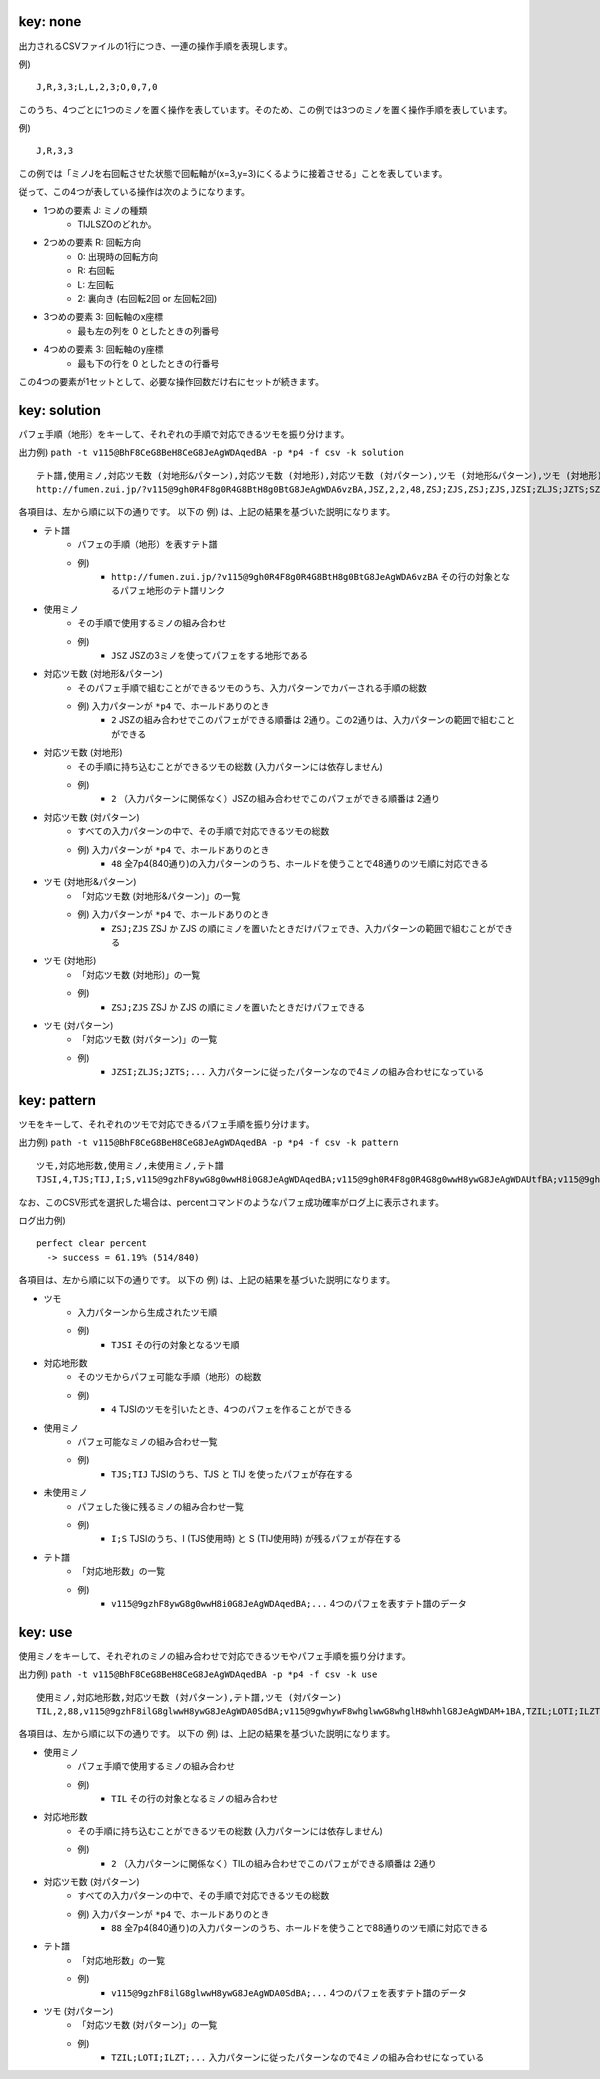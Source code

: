 key: none
============================================================

出力されるCSVファイルの1行につき、一連の操作手順を表現します。

例) ::

    J,R,3,3;L,L,2,3;O,0,7,0

このうち、4つごとに1つのミノを置く操作を表しています。そのため、この例では3つのミノを置く操作手順を表しています。

例) ::

    J,R,3,3

この例では「ミノJを右回転させた状態で回転軸が(x=3,y=3)にくるように接着させる」ことを表しています。

従って、この4つが表している操作は次のようになります。

* 1つめの要素 J: ミノの種類
    - TIJLSZOのどれか。

* 2つめの要素 R: 回転方向
    - 0: 出現時の回転方向
    - R: 右回転
    - L: 左回転
    - 2: 裏向き (右回転2回 or 左回転2回)

* 3つめの要素 3: 回転軸のx座標
    - 最も左の列を 0 としたときの列番号

* 4つめの要素 3: 回転軸のy座標
    - 最も下の行を 0 としたときの行番号

この4つの要素が1セットとして、必要な操作回数だけ右にセットが続きます。


key: solution
============================================================

パフェ手順（地形）をキーして、それぞれの手順で対応できるツモを振り分けます。

出力例) ``path -t v115@BhF8CeG8BeH8CeG8JeAgWDAqedBA -p *p4 -f csv -k solution`` ::

    テト譜,使用ミノ,対応ツモ数 (対地形&パターン),対応ツモ数 (対地形),対応ツモ数 (対パターン),ツモ (対地形&パターン),ツモ (対地形),ツモ (対パターン)
    http://fumen.zui.jp/?v115@9gh0R4F8g0R4G8BtH8g0BtG8JeAgWDA6vzBA,JSZ,2,2,48,ZSJ;ZJS,ZSJ;ZJS,JZSI;ZLJS;JZTS;SZJO;ZSLJ;ZSJI;ZSOJ;ZJSL;ZTSJ;SZLJ;SZJI;SZOJ;TZJS;IZJS;LZJS;ZISJ;ZSIJ;JZSL;OZJS;ZJLS;ZLSJ;ZJOS;SZIJ;ZJST;ZOJS;ZSJL;JZLS;ZSTJ;ZJIS;ZJSO;SZJL;JZOS;JZST;TZSJ;SZTJ;IZSJ;LZSJ;OZSJ;JZIS;JZSO;ZSJT;ZTJS;ZJSI;ZJTS;ZOSJ;SZJT;ZIJS;ZSJO


各項目は、左から順に以下の通りです。
以下の 例) は、上記の結果を基づいた説明になります。

* テト譜
    - パフェの手順（地形）を表すテト譜
    - 例)
        * ``http://fumen.zui.jp/?v115@9gh0R4F8g0R4G8BtH8g0BtG8JeAgWDA6vzBA`` その行の対象となるパフェ地形のテト譜リンク

* 使用ミノ
    - その手順で使用するミノの組み合わせ
    - 例)
        * ``JSZ`` JSZの3ミノを使ってパフェをする地形である

* 対応ツモ数 (対地形&パターン)
    - そのパフェ手順で組むことができるツモのうち、入力パターンでカバーされる手順の総数
    - 例) 入力パターンが ``*p4`` で、ホールドありのとき
        * ``2`` JSZの組み合わせでこのパフェができる順番は 2通り。この2通りは、入力パターンの範囲で組むことができる

* 対応ツモ数 (対地形)
    - その手順に持ち込むことができるツモの総数 (入力パターンには依存しません)
    - 例)
        * ``2`` （入力パターンに関係なく）JSZの組み合わせでこのパフェができる順番は 2通り

* 対応ツモ数 (対パターン)
    - すべての入力パターンの中で、その手順で対応できるツモの総数
    - 例) 入力パターンが ``*p4`` で、ホールドありのとき
        * ``48`` 全7p4(840通り)の入力パターンのうち、ホールドを使うことで48通りのツモ順に対応できる

* ツモ (対地形&パターン)
    - 「対応ツモ数 (対地形&パターン)」の一覧
    - 例) 入力パターンが ``*p4`` で、ホールドありのとき
        * ``ZSJ;ZJS`` ZSJ か ZJS の順にミノを置いたときだけパフェでき、入力パターンの範囲で組むことができる

* ツモ (対地形)
    - 「対応ツモ数 (対地形)」の一覧
    - 例)
        * ``ZSJ;ZJS`` ZSJ か ZJS の順にミノを置いたときだけパフェできる

* ツモ (対パターン)
    - 「対応ツモ数 (対パターン)」の一覧
    - 例)
        * ``JZSI;ZLJS;JZTS;...`` 入力パターンに従ったパターンなので4ミノの組み合わせになっている


key: pattern
============================================================

ツモをキーして、それぞれのツモで対応できるパフェ手順を振り分けます。

出力例) ``path -t v115@BhF8CeG8BeH8CeG8JeAgWDAqedBA -p *p4 -f csv -k pattern`` ::

    ツモ,対応地形数,使用ミノ,未使用ミノ,テト譜
    TJSI,4,TJS;TIJ,I;S,v115@9gzhF8ywG8g0wwH8i0G8JeAgWDAqedBA;v115@9gh0R4F8g0R4G8g0wwH8ywG8JeAgWDAUtfBA;v115@9gh0R4F8ywG8g0wwH8g0R4G8JeAgWDA0vzBA;v115@9gQ4ywF8R4wwG8g0Q4H8i0G8JeAgWDAKN2BA

なお、このCSV形式を選択した場合は、percentコマンドのようなパフェ成功確率がログ上に表示されます。

ログ出力例) ::

    perfect clear percent
      -> success = 61.19% (514/840)


各項目は、左から順に以下の通りです。
以下の 例) は、上記の結果を基づいた説明になります。

* ツモ
    - 入力パターンから生成されたツモ順
    - 例)
        * ``TJSI`` その行の対象となるツモ順

* 対応地形数
    - そのツモからパフェ可能な手順（地形）の総数
    - 例)
        * ``4`` TJSIのツモを引いたとき、4つのパフェを作ることができる
* 使用ミノ
    - パフェ可能なミノの組み合わせ一覧
    - 例)
        * ``TJS;TIJ`` TJSIのうち、TJS と TIJ を使ったパフェが存在する

* 未使用ミノ
    - パフェした後に残るミノの組み合わせ一覧
    - 例)
        * ``I;S`` TJSIのうち、I (TJS使用時) と S (TIJ使用時) が残るパフェが存在する

* テト譜
    - 「対応地形数」の一覧
    - 例)
        * ``v115@9gzhF8ywG8g0wwH8i0G8JeAgWDAqedBA;...`` 4つのパフェを表すテト譜のデータ


key: use
============================================================

使用ミノをキーして、それぞれのミノの組み合わせで対応できるツモやパフェ手順を振り分けます。

出力例) ``path -t v115@BhF8CeG8BeH8CeG8JeAgWDAqedBA -p *p4 -f csv -k use`` ::

    使用ミノ,対応地形数,対応ツモ数 (対パターン),テト譜,ツモ (対パターン)
    TIL,2,88,v115@9gzhF8ilG8glwwH8ywG8JeAgWDA0SdBA;v115@9gwhywF8whglwwG8whglH8whhlG8JeAgWDAM+1BA,TZIL;LOTI;ILZT;TOIL;TLOI;LITJ;LTIS;LITO;ILTJ;ITLZ;ILTO;TLIS;LIJT;TILZ;LTSI;ILJT;ITZL;TLSI;TIZL;LIOT;ILOT;LTIJ;JITL;SITL;ZITL;OITL;LITZ;JTLI;LTIO;STLI;ZTLI;ITLS;OTLI;ILTZ;JLIT;ITJL;SLIT;TLIJ;ZLIT;IJTL;OLIT;TILS;LJIT;TIJL;TLIO;ISTL;LIST;LTZI;TJLI;LSIT;IZTL;ILST;ITOL;TSLI;LZIT;IOTL;TLZI;TIOL;TZLI;LOIT;JTIL;STIL;TOLI;ZTIL;LITS;OTIL;LTIZ;JLTI;ITLJ;SLTI;ZLTI;OLTI;ILTS;LTJI;ITLO;LJTI;TILJ;TLIZ;ITSL;TILO;TJIL;LSTI;TLJI;TISL;TSIL;LZTI;LIZT;LTOI


各項目は、左から順に以下の通りです。
以下の 例) は、上記の結果を基づいた説明になります。

* 使用ミノ
    - パフェ手順で使用するミノの組み合わせ
    - 例)
        * ``TIL`` その行の対象となるミノの組み合わせ

* 対応地形数
    - その手順に持ち込むことができるツモの総数 (入力パターンには依存しません)
    - 例)
        * ``2`` （入力パターンに関係なく）TILの組み合わせでこのパフェができる順番は 2通り

* 対応ツモ数 (対パターン)
    - すべての入力パターンの中で、その手順で対応できるツモの総数
    - 例) 入力パターンが ``*p4`` で、ホールドありのとき
        * ``88`` 全7p4(840通り)の入力パターンのうち、ホールドを使うことで88通りのツモ順に対応できる

* テト譜
    - 「対応地形数」の一覧
    - 例)
        * ``v115@9gzhF8ilG8glwwH8ywG8JeAgWDA0SdBA;...`` 4つのパフェを表すテト譜のデータ

* ツモ (対パターン)
    - 「対応ツモ数 (対パターン)」の一覧
    - 例)
        * ``TZIL;LOTI;ILZT;...`` 入力パターンに従ったパターンなので4ミノの組み合わせになっている

